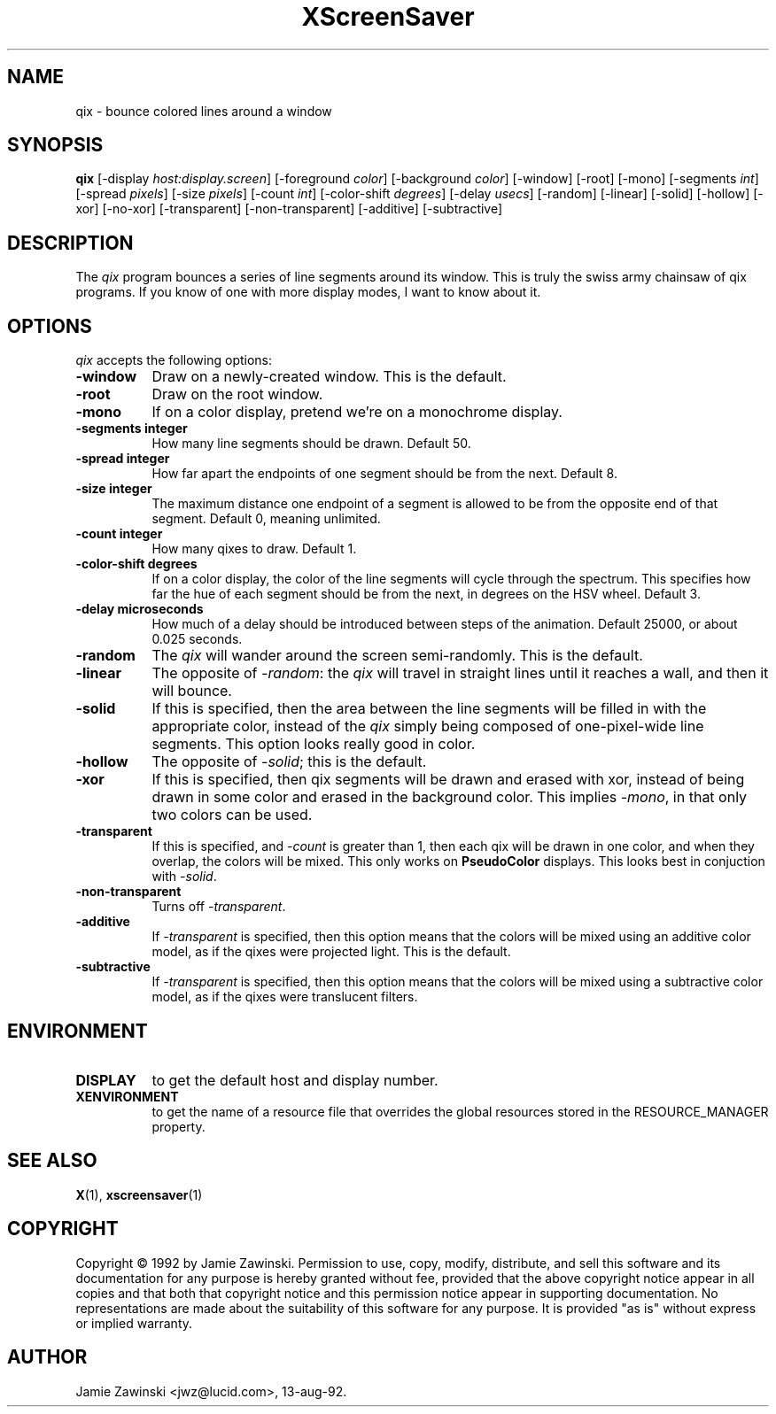 .TH XScreenSaver 1 "9-dec-92" "X Version 11"
.SH NAME
qix - bounce colored lines around a window
.SH SYNOPSIS
.B qix
[\-display \fIhost:display.screen\fP] [\-foreground \fIcolor\fP] [\-background \fIcolor\fP] [\-window] [\-root] [\-mono] [\-segments \fIint\fP] [\-spread \fIpixels\fP] [\-size \fIpixels\fP] [\-count \fIint\fP] [\-color-shift \fIdegrees\fP] [\-delay \fIusecs\fP] [\-random] [\-linear] [\-solid] [\-hollow] [\-xor] [\-no\-xor] [\-transparent] [\-non\-transparent] [\-additive] [\-subtractive]
.SH DESCRIPTION
The \fIqix\fP program bounces a series of line segments around its window.
This is truly the swiss army chainsaw of qix programs.  If you know of one
with more display modes, I want to know about it.
.SH OPTIONS
.I qix
accepts the following options:
.TP 8
.B \-window
Draw on a newly-created window.  This is the default.
.TP 8
.B \-root
Draw on the root window.
.TP 8
.B \-mono 
If on a color display, pretend we're on a monochrome display.
.TP 8
.B \-segments integer
How many line segments should be drawn.  Default 50.
.TP 8
.B \-spread integer
How far apart the endpoints of one segment should be from the next.
Default 8.
.TP 8
.B \-size integer
The maximum distance one endpoint of a segment is allowed to be from
the opposite end of that segment.  Default 0, meaning unlimited.
.TP 8
.B \-count integer
How many qixes to draw.  Default 1.
.TP 8
.B \-color\-shift degrees
If on a color display, the color of the line segments will cycle through
the spectrum.  This specifies how far the hue of each segment should be
from the next, in degrees on the HSV wheel.  Default 3.
.TP 8
.B \-delay microseconds
How much of a delay should be introduced between steps of the animation.
Default 25000, or about 0.025 seconds.
.TP 8
.B \-random
The \fIqix\fP will wander around the screen semi-randomly.  This is the
default.
.TP 8
.B \-linear
The opposite of \fI\-random\fP: the \fIqix\fP will travel in straight lines
until it reaches a wall, and then it will bounce.
.TP 8
.B \-solid
If this is specified, then the area between the line segments will be filled
in with the appropriate color, instead of the \fIqix\fP simply being composed
of one-pixel-wide line segments.  This option looks really good in color.
.TP 8
.B \-hollow
The opposite of \fI\-solid\fP; this is the default.
.TP 8
.B \-xor
If this is specified, then qix segments will be drawn and erased with xor,
instead of being drawn in some color and erased in the background color.
This implies \fI\-mono\fP, in that only two colors can be used.
.TP 8
.B \-transparent
If this is specified, and \fI\-count\fP is greater than 1, then each qix
will be drawn in one color, and when they overlap, the colors will be mixed.
This only works on \fBPseudoColor\fP displays.  This looks best in
conjuction with \fI\-solid\fP.
.TP 8
.B \-non\-transparent
Turns off \fI\-transparent\fP.
.TP 8
.B \-additive
If \fI\-transparent\fP is specified, then this option means that the colors
will be mixed using an additive color model, as if the qixes were projected
light.  This is the default.
.TP 8
.B \-subtractive
If \fI\-transparent\fP is specified, then this option means that the
colors will be mixed using a subtractive color model, as if the qixes were
translucent filters.
.SH ENVIRONMENT
.PP
.TP 8
.B DISPLAY
to get the default host and display number.
.TP 8
.B XENVIRONMENT
to get the name of a resource file that overrides the global resources
stored in the RESOURCE_MANAGER property.
.SH SEE ALSO
.BR X (1),
.BR xscreensaver (1)
.SH COPYRIGHT
Copyright \(co 1992 by Jamie Zawinski.  Permission to use, copy, modify, 
distribute, and sell this software and its documentation for any purpose is 
hereby granted without fee, provided that the above copyright notice appear 
in all copies and that both that copyright notice and this permission notice
appear in supporting documentation.  No representations are made about the 
suitability of this software for any purpose.  It is provided "as is" without
express or implied warranty.
.SH AUTHOR
Jamie Zawinski <jwz@lucid.com>, 13-aug-92.
